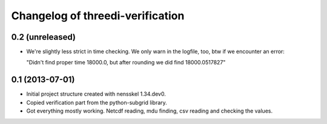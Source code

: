 Changelog of threedi-verification
===================================================


0.2 (unreleased)
----------------

- We're slightly less strict in time checking. We only warn in the logfile,
  too, btw if we encounter an error:

  "Didn't find proper time 18000.0, but after rounding we did find 18000.0517827"


0.1 (2013-07-01)
----------------

- Initial project structure created with nensskel 1.34.dev0.

- Copied verification part from the python-subgrid library.

- Got everything mostly working. Netcdf reading, mdu finding, csv
  reading and checking the values.
